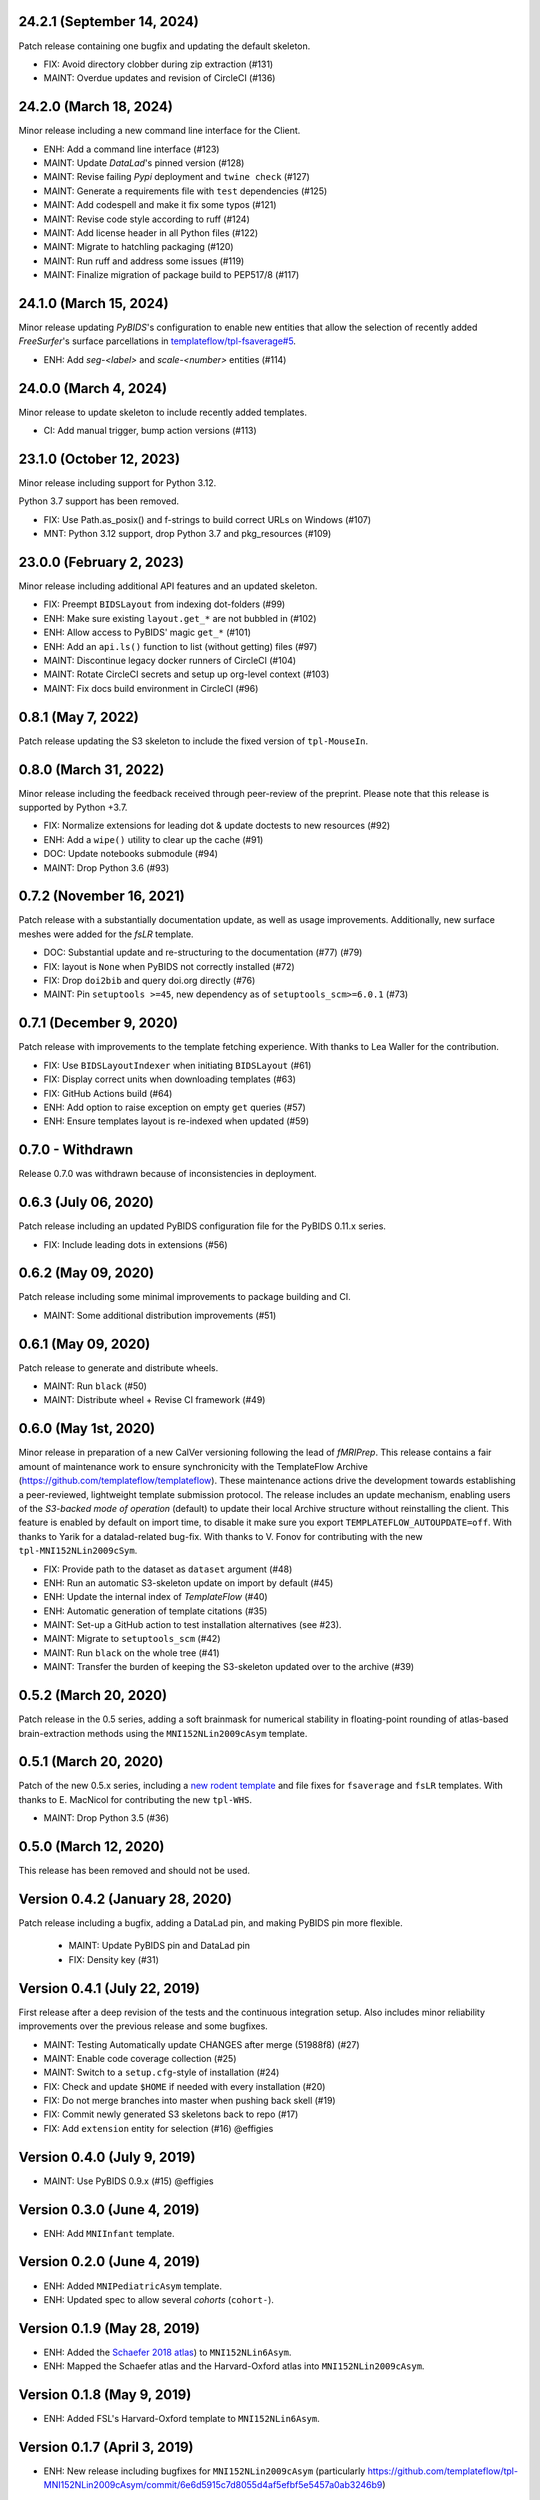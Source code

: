 24.2.1 (September 14, 2024)
===========================
Patch release containing one bugfix and updating the default skeleton.

* FIX: Avoid directory clobber during zip extraction (#131)
* MAINT: Overdue updates and revision of CircleCI (#136)

24.2.0 (March 18, 2024)
=======================
Minor release including a new command line interface for the Client.

* ENH: Add a command line interface (#123)
* MAINT: Update *DataLad*'s pinned version (#128)
* MAINT: Revise failing *Pypi* deployment and ``twine check`` (#127)
* MAINT: Generate a requirements file with ``test`` dependencies (#125)
* MAINT: Add codespell and make it fix some typos (#121)
* MAINT: Revise code style according to ruff (#124)
* MAINT: Add license header in all Python files (#122)
* MAINT: Migrate to hatchling packaging (#120)
* MAINT: Run ruff and address some issues (#119)
* MAINT: Finalize migration of package build to PEP517/8 (#117)

24.1.0 (March 15, 2024)
=======================
Minor release updating *PyBIDS*'s configuration to enable new entities
that allow the selection of recently added *FreeSurfer*'s surface parcellations in
`templateflow/tpl-fsaverage#5 <https://github.com/templateflow/tpl-fsaverage/pull/5>`__.

* ENH: Add `seg-<label>` and `scale-<number>` entities (#114)

24.0.0 (March 4, 2024)
======================
Minor release to update skeleton to include recently added templates.

* CI: Add manual trigger, bump action versions (#113)

23.1.0 (October 12, 2023)
=========================
Minor release including support for Python 3.12.

Python 3.7 support has been removed.

* FIX: Use Path.as_posix() and f-strings to build correct URLs on Windows (#107)
* MNT: Python 3.12 support, drop Python 3.7 and pkg_resources (#109)

23.0.0 (February 2, 2023)
=========================
Minor release including additional API features and an updated skeleton.

* FIX: Preempt ``BIDSLayout`` from indexing dot-folders (#99)
* ENH: Make sure existing ``layout.get_*`` are not bubbled in (#102)
* ENH: Allow access to PyBIDS' magic ``get_*`` (#101)
* ENH: Add an ``api.ls()`` function to list (without getting) files (#97)
* MAINT: Discontinue legacy docker runners of CircleCI (#104)
* MAINT: Rotate CircleCI secrets and setup up org-level context (#103)
* MAINT: Fix docs build environment in CircleCI (#96)

0.8.1 (May 7, 2022)
===================
Patch release updating the S3 skeleton to include the fixed version of ``tpl-MouseIn``.

0.8.0 (March 31, 2022)
======================
Minor release including the feedback received through peer-review of the preprint.
Please note that this release is supported by Python +3.7.

* FIX: Normalize extensions for leading dot & update doctests to new resources (#92)
* ENH: Add a ``wipe()`` utility to clear up the cache (#91)
* DOC: Update notebooks submodule (#94)
* MAINT: Drop Python 3.6 (#93)

0.7.2 (November 16, 2021)
=========================
Patch release with a substantially documentation update, as well as usage improvements.
Additionally, new surface meshes were added for the `fsLR` template.

* DOC: Substantial update and re-structuring to the documentation (#77) (#79)
* FIX: layout is ``None`` when PyBIDS not correctly installed (#72)
* FIX: Drop ``doi2bib`` and query doi.org directly (#76)
* MAINT: Pin ``setuptools >=45``, new dependency as of ``setuptools_scm>=6.0.1`` (#73)

0.7.1 (December 9, 2020)
========================
Patch release with improvements to the template fetching experience.
With thanks to Lea Waller for the contribution.

* FIX: Use ``BIDSLayoutIndexer`` when initiating ``BIDSLayout`` (#61)
* FIX: Display correct units when downloading templates (#63)
* FIX: GitHub Actions build (#64)
* ENH: Add option to raise exception on empty ``get`` queries (#57)
* ENH: Ensure templates layout is re-indexed when updated (#59)

0.7.0 - Withdrawn
=================
Release 0.7.0 was withdrawn because of inconsistencies in deployment.

0.6.3 (July 06, 2020)
=====================
Patch release including an updated PyBIDS configuration file for the PyBIDS 0.11.x series.

* FIX: Include leading dots in extensions (#56)

0.6.2 (May 09, 2020)
====================
Patch release including some minimal improvements to package building and CI.

* MAINT: Some additional distribution improvements (#51)


0.6.1 (May 09, 2020)
====================
Patch release to generate and distribute wheels.

* MAINT: Run ``black`` (#50)
* MAINT: Distribute wheel + Revise CI framework (#49)


0.6.0 (May 1st, 2020)
=====================
Minor release in preparation of a new CalVer versioning following the lead of *fMRIPrep*.
This release contains a fair amount of maintenance work to ensure synchronicity with the TemplateFlow Archive (https://github.com/templateflow/templateflow). These maintenance actions drive the development towards establishing a peer-reviewed, lightweight template submission protocol. The release includes an update mechanism, enabling users of the *S3-backed mode of operation* (default) to update their local Archive structure without reinstalling the client. This feature is enabled by default on import time, to disable it make sure you export ``TEMPLATEFLOW_AUTOUPDATE=off``.
With thanks to Yarik for a datalad-related bug-fix.
With thanks to V. Fonov for contributing with the new ``tpl-MNI152NLin2009cSym``.

* FIX: Provide path to the dataset as ``dataset`` argument (#48)
* ENH: Run an automatic S3-skeleton update on import by default (#45)
* ENH: Update the internal index of *TemplateFlow* (#40)
* ENH: Automatic generation of template citations (#35)
* MAINT: Set-up a GitHub action to test installation alternatives (see #23).
* MAINT: Migrate to ``setuptools_scm`` (#42)
* MAINT: Run ``black`` on the whole tree (#41)
* MAINT: Transfer the burden of keeping the S3-skeleton updated over to the archive (#39)

0.5.2 (March 20, 2020)
======================
Patch release in the 0.5 series, adding a soft brainmask for numerical stability in
floating-point rounding of atlas-based brain-extraction methods using the
``MNI152NLin2009cAsym`` template.

0.5.1 (March 20, 2020)
======================
Patch of the new 0.5.x series, including a `new rodent template
<https://github.com/templateflow/tpl-WHS/tree/eee3069910cdaa2a4a7e2f880485ad0e67f031d3>`__
and file fixes for ``fsaverage`` and ``fsLR`` templates.
With thanks to E. MacNicol for contributing the new ``tpl-WHS``.

* MAINT: Drop Python 3.5 (#36)

0.5.0 (March 12, 2020)
======================
This release has been removed and should not be used.

Version 0.4.2 (January 28, 2020)
================================
Patch release including a bugfix, adding a DataLad pin, and making PyBIDS pin more flexible.

  * MAINT: Update PyBIDS pin and DataLad pin
  * FIX: Density key (#31)

Version 0.4.1 (July 22, 2019)
=============================
First release after a deep revision of the tests and the continuous integration setup.
Also includes minor reliability improvements over the previous release and some bugfixes.

* MAINT: Testing Automatically update CHANGES after merge (51988f8) (#27)
* MAINT: Enable code coverage collection (#25)
* MAINT: Switch to a ``setup.cfg``-style of installation (#24)
* FIX: Check and update ``$HOME`` if needed with every installation (#20)
* FIX: Do not merge branches into master when pushing back skell (#19)
* FIX: Commit newly generated S3 skeletons back to repo (#17)
* FIX: Add ``extension`` entity for selection (#16) @effigies

Version 0.4.0 (July 9, 2019)
============================
* MAINT: Use PyBIDS 0.9.x (#15) @effigies

Version 0.3.0 (June 4, 2019)
============================
* ENH: Add ``MNIInfant`` template.

Version 0.2.0 (June 4, 2019)
============================
* ENH: Added ``MNIPediatricAsym`` template.
* ENH: Updated spec to allow several *cohorts* (``cohort-``).

Version 0.1.9 (May 28, 2019)
============================
* ENH: Added the `Schaefer 2018 atlas <https://github.com/ThomasYeoLab/CBIG/tree/master/stable_projects/brain_parcellation/Schaefer2018_LocalGlobal/Parcellations/MNI>`__) to ``MNI152NLin6Asym``.
* ENH: Mapped the Schaefer atlas and the Harvard-Oxford atlas into ``MNI152NLin2009cAsym``.

Version 0.1.8 (May 9, 2019)
===========================
* ENH: Added FSL's Harvard-Oxford template to ``MNI152NLin6Asym``.

Version 0.1.7 (April 3, 2019)
=============================
* ENH: New release including bugfixes for ``MNI152NLin2009cAsym`` (particularly https://github.com/templateflow/tpl-MNI152NLin2009cAsym/commit/6e6d5915c7d8055d4af5efbf5e5457a0ab3246b9)

Version 0.1.6 (March 29, 2019)
==============================
* ENH: Finish adding ``MNI152NLin6Sym`` after curation of NIfTI volumes and exporting to S3.

Version 0.1.5 (March 29, 2019)
==============================
* ENH: Add volumetric data to the ``fsLR`` template.
* ENH: Rename the segmentation of subcortical structures to be consistent with the new files.

Version 0.1.4 (March 28, 2019)
==============================
* ENH: New release to include the new ``MNI152NLin6Asym`` template (the default MNI template of FSL).

Version 0.1.3 (March 14, 2019)
==============================
* FIX: Update TemplateFlow skeleton to include ``tpl-fsaverage/tpl-fsaverage_dseg.tsv``, after TemplateFlow update.

Version 0.1.2 (March 12, 2019)
==============================
* FIX: ``api.get`` - robuster fetcher algorithm (allows S3 download on DL repos) and better error messages (#10)

Version 0.1.1 (March 12, 2019)
==============================
* FIX: Require environment variable to use DataLad (#8)

Version 0.1.0.post1 (March 05, 2019)
====================================
* ENH: Testing a better ``.zenodo.json`` settings.

Version 0.1.0 (March 05, 2019)
==============================
* ENH: First minimally functional TemplateFlow client release.

Version 0.0.5.post1 (March 04, 2019)
====================================
Hotfix release to retrieve correct version when pip installed.

* MAINT: Add a ``.zenodo.json`` file.

Version 0.0.5 (March 04, 2019)
==============================
* ENH: Datalad-free alternative for TemplateFlow (#7)
* ENH: Use a BIDSLayout to index TemplateFlow (#6)

Version 0.0.4 (January 18, 2019)
================================
* ENH: Add a ``get_metadata`` utility

Version 0.0.3 (January 16, 2019)
================================
* ENH: Add ``api.templates()`` + one doctest

Version 0.0.2 (January 16, 2019)
================================
* ENH: Add one doctest

Version 0.0.1 (January 16, 2019)
================================
* ENH: First functional release
